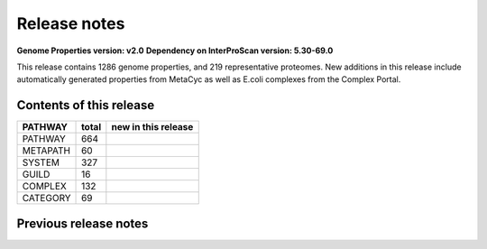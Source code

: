 Release notes
=============

**Genome Properties version: v2.0**
**Dependency on InterProScan version: 5.30-69.0**

This release contains 1286 genome properties, and 219 representative proteomes.
New additions in this release include automatically generated properties from MetaCyc as well as E.coli complexes from the Complex Portal.

Contents of this release
------------------------

+------------+-------+---------------------+
| PATHWAY    | total | new in this release |
+============+=======+=====================+
| PATHWAY    | 664   |                     |
+------------+-------+---------------------+
| METAPATH   | 60    |                     |
+------------+-------+---------------------+
| SYSTEM     | 327   |                     |
+------------+-------+---------------------+
| GUILD      | 16    |                     |
+------------+-------+---------------------+
| COMPLEX    | 132   |                     |
+------------+-------+---------------------+
| CATEGORY   | 69    |                     |
+------------+-------+---------------------+

Previous release notes
----------------------


